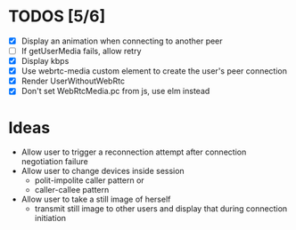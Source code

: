 #+STARTUP: showeverything

* TODOS [5/6]
  - [X] Display an animation when connecting to another peer
  - [ ] If getUserMedia fails, allow retry
  - [X] Display kbps
  - [X] Use webrtc-media custom element to create the user's peer connection
  - [X] Render UserWithoutWebRtc
  - [X] Don't set WebRtcMedia.pc from js, use elm instead

* Ideas
  - Allow user to trigger a reconnection attempt after connection negotiation failure
  - Allow user to change devices inside session
    - polit-impolite caller pattern or
    - caller-callee pattern
  - Allow user to take a still image of herself
    - transmit still image to other users and display that during connection initiation
